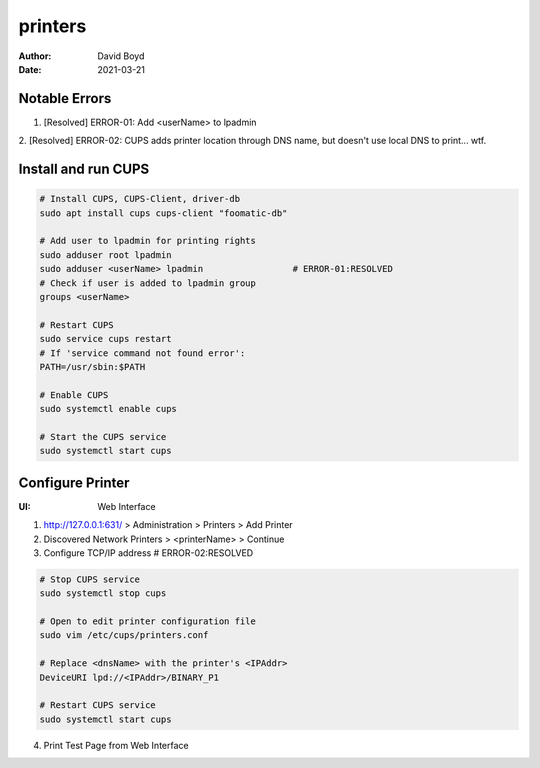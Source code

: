 printers
########
:Author: David Boyd
:Date: 2021-03-21

Notable Errors
**************

1. [Resolved] ERROR-01: Add <userName> to lpadmin

2. [Resolved] ERROR-02: CUPS adds printer location through DNS name, but
doesn't use local DNS to print... wtf.

Install and run CUPS
********************

.. code-block:: Bash

	# Install CUPS, CUPS-Client, driver-db
	sudo apt install cups cups-client "foomatic-db"

	# Add user to lpadmin for printing rights
	sudo adduser root lpadmin
	sudo adduser <userName> lpadmin			# ERROR-01:RESOLVED
	# Check if user is added to lpadmin group
	groups <userName>

	# Restart CUPS
	sudo service cups restart
	# If 'service command not found error':
	PATH=/usr/sbin:$PATH

	# Enable CUPS
	sudo systemctl enable cups

	# Start the CUPS service
	sudo systemctl start cups

Configure Printer
*****************
:UI: Web Interface

1. http://127.0.0.1:631/ > Administration > Printers > Add Printer

2. Discovered Network Printers > <printerName> > Continue

3. Configure TCP/IP address				# ERROR-02:RESOLVED

.. code-block:: Bash

	# Stop CUPS service
	sudo systemctl stop cups

	# Open to edit printer configuration file
	sudo vim /etc/cups/printers.conf

	# Replace <dnsName> with the printer's <IPAddr>
	DeviceURI lpd://<IPAddr>/BINARY_P1

	# Restart CUPS service
	sudo systemctl start cups

4. Print Test Page from Web Interface

